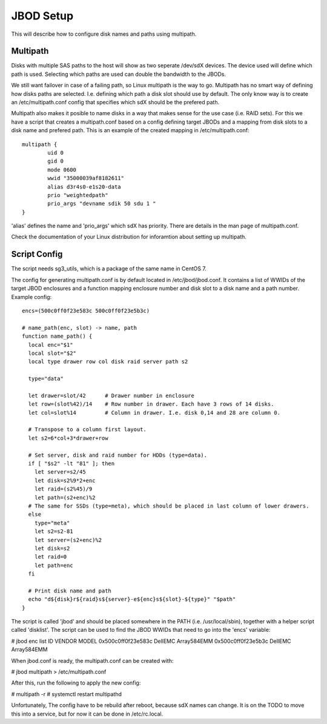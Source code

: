 JBOD Setup
==========

This will describe how to configure disk names and paths using multipath.

Multipath
---------

Disks with multiple SAS paths to the host will show as two seperate /dev/sdX
devices. The device used will define which path is used. Selecting which paths
are used can double the bandwidth to the JBODs.

We still want failover in case of a failing path, so Linux multipath is the way to go.
Multipath has no smart way of defining how disks paths are selected.
I.e. defining which path a disk slot should use by default. The only know way is to
create an /etc/multipath.conf config that specifies which sdX should be the prefered path.

Multipath also makes it posible to name disks in a way that makes sense for the use case
(i.e. RAID sets). For this we have a script that creates a multipath.conf based on a config
defining target JBODs and a mapping from disk slots to a disk name and prefered path. This
is an example of the created mapping in /etc/multipath.conf::

        multipath {
                uid 0
                gid 0
                mode 0600
                wwid "35000039af8182611"
                alias d3r4s0-e1s20-data
                prio "weightedpath"
                prio_args "devname sdik 50 sdu 1 "
        }

'alias' defines the name and 'prio_args' which sdX has priority. There are details in the man
page of multipath.conf.

Check the documentation of your Linux distribution for inforamtion about setting up multipath.

Script Config
-------------

The script needs sg3_utils, which is a package of the same name in CentOS 7.

The config for generating multipath.conf is by default located in /etc/jbod/jbod.conf. It contains
a list of WWIDs of the target JBOD enclosures and a function mapping enclosure number and disk slot to a disk name
and a path number. Example config::

 encs=(500c0ff0f23e583c 500c0ff0f23e5b3c)

 # name_path(enc, slot) -> name, path
 function name_path() {
   local enc="$1"
   local slot="$2"
   local type drawer row col disk raid server path s2

   type="data"

   let drawer=slot/42      # Drawer number in enclosure
   let row=(slot%42)/14    # Row number in drawer. Each have 3 rows of 14 disks.
   let col=slot%14         # Column in drawer. I.e. disk 0,14 and 28 are column 0.

   # Transpose to a column first layout.
   let s2=6*col+3*drawer+row 

   # Set server, disk and raid number for HDDs (type=data).
   if [ "$s2" -lt "81" ]; then
     let server=s2/45
     let disk=s2%9*2+enc
     let raid=(s2%45)/9
     let path=(s2+enc)%2
   # The same for SSDs (type=meta), which should be placed in last column of lower drawers.
   else
     type="meta"
     let s2=s2-81
     let server=(s2+enc)%2
     let disk=s2
     let raid=0
     let path=enc    
   fi

   # Print disk name and path
   echo "d${disk}r${raid}s${server}-e${enc}s${slot}-${type}" "$path" 
 }

The script is called 'jbod' and should be placed somewhere in the PATH (i.e. /usr/local/sbin), together
with a helper script called 'disklist'. The script can be used to find the JBOD WWIDs that need to go
into the 'encs' variable:

# jbod enc list
ID                  VENDOR              MODEL
0x500c0ff0f23e583c  DellEMC             Array584EMM
0x500c0ff0f23e5b3c  DellEMC             Array584EMM

When jbod.conf is ready, the multipath.conf can be created with:

# jbod multipath > /etc/multipath.conf

After this, run the following to apply the new config:

# multipath -r
# systemctl restart multipathd

Unfortunately, The config have to be rebuild after reboot, because sdX names can change. It is on the TODO
to move this into a service, but for now it can be done in /etc/rc.local.

